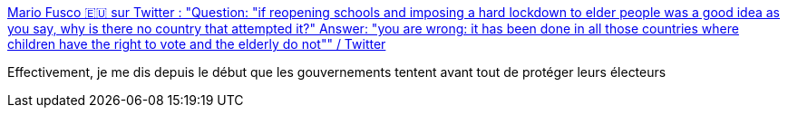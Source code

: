 :jbake-type: post
:jbake-status: published
:jbake-title: Mario Fusco 🇪🇺 sur Twitter : "Question: "if reopening schools and imposing a hard lockdown to elder people was a good idea as you say, why is there no country that attempted it?" Answer: "you are wrong: it has been done in all those countries where children have the right to vote and the elderly do not"" / Twitter
:jbake-tags: politique,épidémie,élections,_mois_mars,_année_2021
:jbake-date: 2021-03-23
:jbake-depth: ../
:jbake-uri: shaarli/1616494248000.adoc
:jbake-source: https://nicolas-delsaux.hd.free.fr/Shaarli?searchterm=https%3A%2F%2Ftwitter.com%2Fmariofusco%2Fstatus%2F1374278952374648832&searchtags=politique+%C3%A9pid%C3%A9mie+%C3%A9lections+_mois_mars+_ann%C3%A9e_2021
:jbake-style: shaarli

https://twitter.com/mariofusco/status/1374278952374648832[Mario Fusco 🇪🇺 sur Twitter : "Question: "if reopening schools and imposing a hard lockdown to elder people was a good idea as you say, why is there no country that attempted it?" Answer: "you are wrong: it has been done in all those countries where children have the right to vote and the elderly do not"" / Twitter]

Effectivement, je me dis depuis le début que les gouvernements tentent avant tout de protéger leurs électeurs
